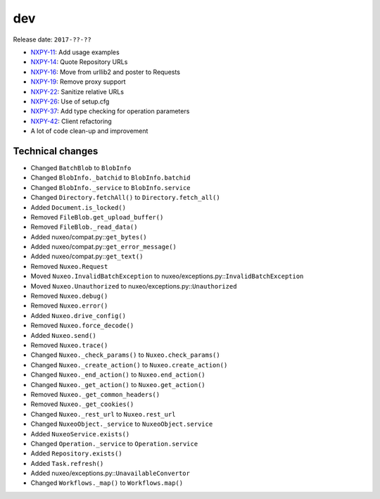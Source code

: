 dev
---

Release date: ``2017-??-??``

-  `NXPY-11 <https://jira.nuxeo.com/browse/NXPY-11>`__: Add usage examples
-  `NXPY-14 <https://jira.nuxeo.com/browse/NXPY-14>`__: Quote Repository URLs
-  `NXPY-16 <https://jira.nuxeo.com/browse/NXPY-16>`__: Move from urllib2 and poster to Requests
-  `NXPY-19 <https://jira.nuxeo.com/browse/NXPY-19>`__: Remove proxy support
-  `NXPY-22 <https://jira.nuxeo.com/browse/NXPY-22>`__: Sanitize relative URLs
-  `NXPY-26 <https://jira.nuxeo.com/browse/NXPY-26>`__: Use of setup.cfg
-  `NXPY-37 <https://jira.nuxeo.com/browse/NXPY-37>`__: Add type checking for operation parameters
-  `NXPY-42 <https://jira.nuxeo.com/browse/NXPY-42>`__: Client refactoring
-  A lot of code clean-up and improvement

Technical changes
~~~~~~~~~~~~~~~~~

-  Changed ``BatchBlob`` to ``BlobInfo``
-  Changed ``BlobInfo._batchid`` to ``BlobInfo.batchid``
-  Changed ``BlobInfo._service`` to ``BlobInfo.service``
-  Changed ``Directory.fetchAll()`` to ``Directory.fetch_all()``
-  Added ``Document.is_locked()``
-  Removed ``FileBlob.get_upload_buffer()``
-  Removed ``FileBlob._read_data()``
-  Added nuxeo/compat.py::\ ``get_bytes()``
-  Added nuxeo/compat.py::\ ``get_error_message()``
-  Added nuxeo/compat.py::\ ``get_text()``
-  Removed ``Nuxeo.Request``
-  Moved ``Nuxeo.InvalidBatchException`` to
   nuxeo/exceptions.py::\ ``InvalidBatchException``
-  Moved ``Nuxeo.Unauthorized`` to nuxeo/exceptions.py::\ ``Unauthorized``
-  Removed ``Nuxeo.debug()``
-  Removed ``Nuxeo.error()``
-  Added ``Nuxeo.drive_config()``
-  Removed ``Nuxeo.force_decode()``
-  Added ``Nuxeo.send()``
-  Removed ``Nuxeo.trace()``
-  Changed ``Nuxeo._check_params()`` to ``Nuxeo.check_params()``
-  Changed ``Nuxeo._create_action()`` to ``Nuxeo.create_action()``
-  Changed ``Nuxeo._end_action()`` to ``Nuxeo.end_action()``
-  Changed ``Nuxeo._get_action()`` to ``Nuxeo.get_action()``
-  Removed ``Nuxeo._get_common_headers()``
-  Removed ``Nuxeo._get_cookies()``
-  Changed ``Nuxeo._rest_url`` to ``Nuxeo.rest_url``
-  Changed ``NuxeoObject._service`` to ``NuxeoObject.service``
-  Added ``NuxeoService.exists()``
-  Changed ``Operation._service`` to ``Operation.service``
-  Added ``Repository.exists()``
-  Added ``Task.refresh()``
-  Added nuxeo/exceptions.py::\ ``UnavailableConvertor``
-  Changed ``Workflows._map()`` to ``Workflows.map()``

